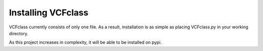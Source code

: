 .. _installation:

================
Installing VCFclass
================

VCFclass currently consists of only one file. As a result, installation is as simple 
as placing VCFclass.py in your working directory.

As this project increases in complexity, it will be able to be installed on pypi.





